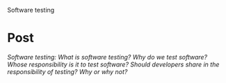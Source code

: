 Software testing

#+OPTIONS: num:nil toc:nil author:nil timestamp:nil creator:nil

* Post
  /Software testing: What is software testing? Why do we test software? Whose responsibility is it
  to test software? Should developers share in the responsibility of testing? Why or why not?/

  

